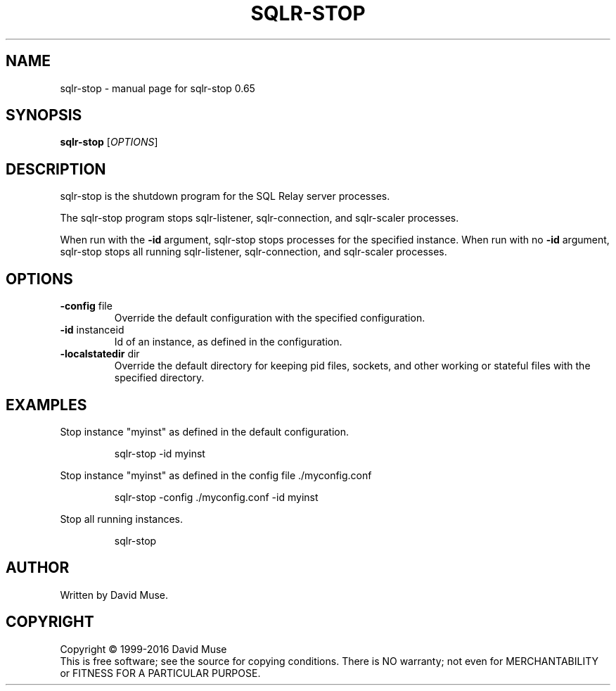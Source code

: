 .\" DO NOT MODIFY THIS FILE!  It was generated by help2man 1.47.3.
.TH SQLR-STOP "8" "January 2016" "SQL Relay" "System Administration Utilities"
.SH NAME
sqlr-stop \- manual page for sqlr-stop 0.65
.SH SYNOPSIS
.B sqlr-stop
[\fI\,OPTIONS\/\fR]
.SH DESCRIPTION
sqlr\-stop is the shutdown program for the SQL Relay server processes.
.PP
The sqlr\-stop program stops sqlr\-listener, sqlr\-connection, and sqlr\-scaler processes.
.PP
When run with the \fB\-id\fR argument, sqlr\-stop stops processes for the specified instance.  When run with no \fB\-id\fR argument, sqlr\-stop stops all running sqlr\-listener, sqlr\-connection, and sqlr\-scaler processes.
.SH OPTIONS
.TP
\fB\-config\fR file
Override the default configuration with the
specified configuration.
.TP
\fB\-id\fR instanceid
Id of an instance, as defined in the
configuration.
.TP
\fB\-localstatedir\fR dir
Override the default directory for keeping
pid files, sockets, and other working or
stateful files with the specified
directory.
.SH EXAMPLES
Stop instance "myinst" as defined in the default configuration.
.IP
sqlr\-stop \-id myinst
.PP
Stop instance "myinst" as defined in the config file ./myconfig.conf
.IP
sqlr\-stop \-config ./myconfig.conf \-id myinst
.PP
Stop all running instances.
.IP
sqlr\-stop
.SH AUTHOR
Written by David Muse.
.SH COPYRIGHT
Copyright \(co 1999\-2016 David Muse
.br
This is free software; see the source for copying conditions.  There is NO
warranty; not even for MERCHANTABILITY or FITNESS FOR A PARTICULAR PURPOSE.
